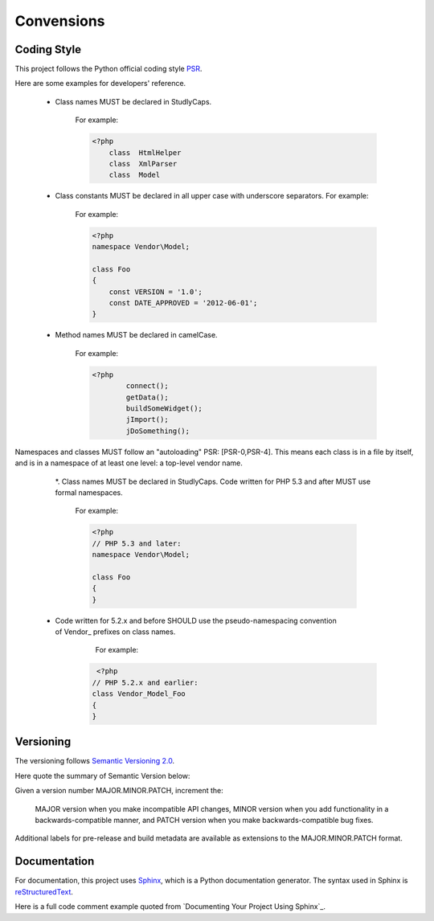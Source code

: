 Convensions
------------

Coding Style
++++++++++++

This project follows the Python official coding style `PSR`_.

.. _PSR: http://www.php-fig.org/psr/


Here are some examples for developers' reference. 

 * Class names MUST be declared in StudlyCaps. 

    For example: 

    .. code-block:: php

        <?php    
	    class  HtmlHelper
	    class  XmlParser
	    class  Model

 * Class constants MUST be declared in all upper case with underscore separators. For example:

    For example: 
  
    .. code-block:: php

		<?php
		namespace Vendor\Model;

		class Foo
		{
		    const VERSION = '1.0';
		    const DATE_APPROVED = '2012-06-01';
		}

 * Method names MUST be declared in camelCase.

    For example: 

    .. code-block:: php

        <?php
		connect();
		getData();
		buildSomeWidget();
		jImport();
		jDoSomething();

Namespaces and classes MUST follow an "autoloading" PSR: [PSR-0,PSR-4].
This means each class is in a file by itself, and is in a namespace of at least one level: a top-level vendor name.

  *. Class names MUST be declared in StudlyCaps. Code written for PHP 5.3 and after MUST use formal namespaces.

    For example: 

    .. code-block:: php

		<?php
		// PHP 5.3 and later:
		namespace Vendor\Model;

		class Foo
		{
		}

 * Code written for 5.2.x and before SHOULD use the pseudo-namespacing convention of Vendor_ prefixes on class names.

     For example: 

    .. code-block:: php

		 <?php
		// PHP 5.2.x and earlier:
		class Vendor_Model_Foo
		{
		}

Versioning
++++++++++++

The versioning follows `Semantic Versioning 2.0`_.

.. _Semantic Versioning 2.0: http://semver.org/

Here quote the summary of Semantic Version below:

Given a version number MAJOR.MINOR.PATCH, increment the:

    MAJOR version when you make incompatible API changes,
    MINOR version when you add functionality in a backwards-compatible manner, and
    PATCH version when you make backwards-compatible bug fixes.

Additional labels for pre-release and build metadata are available as extensions to the MAJOR.MINOR.PATCH format.


Documentation
+++++++++++++

For documentation, this project uses `Sphinx`_, which is a Python documentation generator. 
The syntax used in Sphinx is `reStructuredText`_.  

.. _Sphinx: http://sphinx-doc.org/
.. _reStructuredText: http://docutils.sourceforge.net/rst.html


Here is a full code comment example quoted from `Documenting Your Project Using Sphinx`_. 
